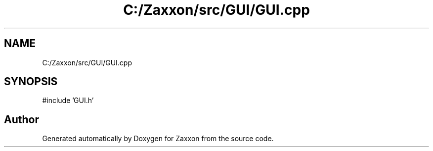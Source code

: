.TH "C:/Zaxxon/src/GUI/GUI.cpp" 3 "Version 1.0" "Zaxxon" \" -*- nroff -*-
.ad l
.nh
.SH NAME
C:/Zaxxon/src/GUI/GUI.cpp
.SH SYNOPSIS
.br
.PP
\fR#include 'GUI\&.h'\fP
.br

.SH "Author"
.PP 
Generated automatically by Doxygen for Zaxxon from the source code\&.
